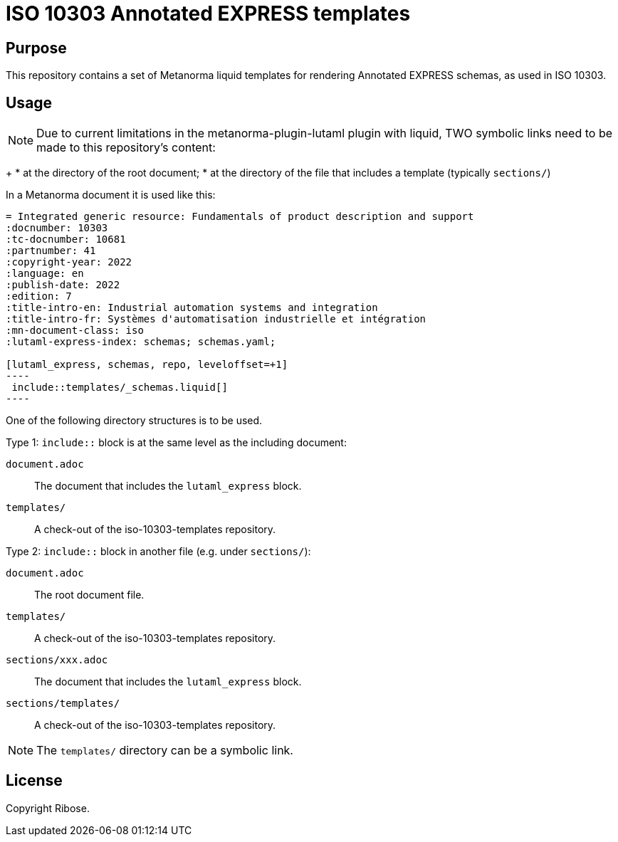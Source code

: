 = ISO 10303 Annotated EXPRESS templates

== Purpose

This repository contains a set of Metanorma liquid templates for rendering
Annotated EXPRESS schemas, as used in ISO 10303.

== Usage

NOTE: Due to current limitations in the metanorma-plugin-lutaml plugin with
liquid, TWO symbolic links need to be made to this repository's content:
+
* at the directory of the root document;
* at the directory of the file that includes a template (typically `sections/`)

In a Metanorma document it is used like this:

[source,sh]
------
= Integrated generic resource: Fundamentals of product description and support
:docnumber: 10303
:tc-docnumber: 10681
:partnumber: 41
:copyright-year: 2022
:language: en
:publish-date: 2022
:edition: 7
:title-intro-en: Industrial automation systems and integration
:title-intro-fr: Systèmes d'automatisation industrielle et intégration
:mn-document-class: iso
:lutaml-express-index: schemas; schemas.yaml;

[lutaml_express, schemas, repo, leveloffset=+1]
----
 include::templates/_schemas.liquid[]
----
------

One of the following directory structures is to be used.

Type 1: `include::` block is at the same level as the including document:

`document.adoc`:: The document that includes the `lutaml_express` block.
`templates/`:: A check-out of the iso-10303-templates repository.

Type 2: `include::` block in another file (e.g. under `sections/`):

`document.adoc`:: The root document file.
`templates/`:: A check-out of the iso-10303-templates repository.
`sections/xxx.adoc`:: The document that includes the `lutaml_express` block.
`sections/templates/`:: A check-out of the iso-10303-templates repository.

NOTE: The `templates/` directory can be a symbolic link.

== License

Copyright Ribose.
